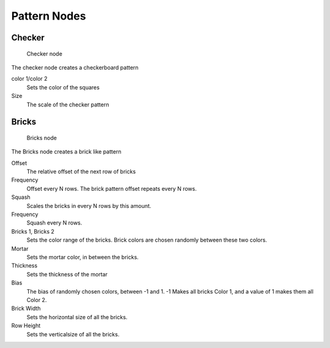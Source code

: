 
..    TODO/Review: {{review|}} .


*************
Pattern Nodes
*************

Checker
=======

.. figure:: /images/textureNodes_checker.jpg
   :width: 200px

   Checker node


The checker node creates a checkerboard pattern

color 1/color 2
   Sets the color of the squares
Size
   The scale of the checker pattern


Bricks
======

.. figure:: /images/textureNodes_bricks.jpg
   :width: 200px

   Bricks node


The Bricks node creates a brick like pattern

Offset
   The relative offset of the next row of bricks

Frequency
   Offset every N rows. The brick pattern offset repeats every N rows.

Squash
   Scales the bricks in every N rows by this amount.

Frequency
   Squash every N rows.

Bricks 1, Bricks 2
   Sets the color range of the bricks. Brick colors are chosen randomly between these two colors.

Mortar
   Sets the mortar color, in between the bricks.

Thickness
   Sets the thickness of the mortar

Bias
   The bias of randomly chosen colors,
   between -1 and 1. -1 Makes all bricks Color 1, and a value of 1 makes them all Color 2.

Brick Width
   Sets the horizontal size of all the bricks.

Row Height
   Sets the verticalsize of all the bricks.

